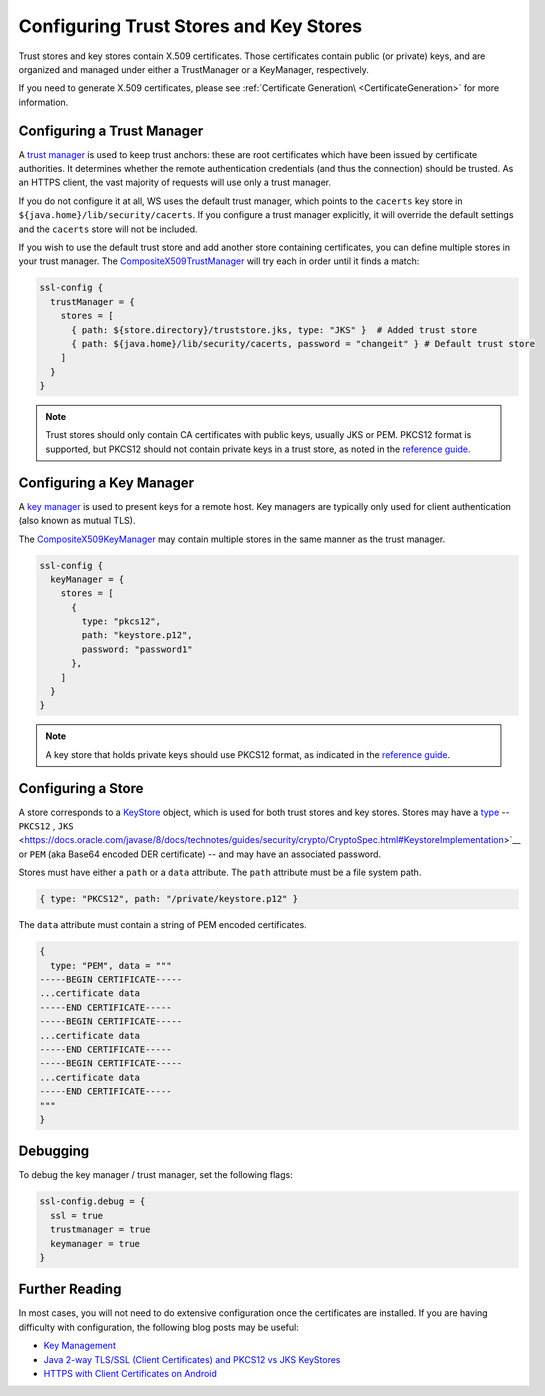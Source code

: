 .. _keystores:

Configuring Trust Stores and Key Stores
=======================================

Trust stores and key stores contain X.509 certificates. Those
certificates contain public (or private) keys, and are organized and
managed under either a TrustManager or a KeyManager, respectively.

If you need to generate X.509 certificates, please see :ref:`Certificate Generation\ <CertificateGeneration>` for more information.

Configuring a Trust Manager
---------------------------

A `trust
manager <https://docs.oracle.com/javase/8/docs/technotes/guides/security/jsse/JSSERefGuide.html#TrustManager>`__
is used to keep trust anchors: these are root certificates which have
been issued by certificate authorities. It determines whether the remote
authentication credentials (and thus the connection) should be trusted.
As an HTTPS client, the vast majority of requests will use only a trust
manager.

If you do not configure it at all, WS uses the default trust manager,
which points to the ``cacerts`` key store in
``${java.home}/lib/security/cacerts``. If you configure a trust manager
explicitly, it will override the default settings and the ``cacerts``
store will not be included.

If you wish to use the default trust store and add another store
containing certificates, you can define multiple stores in your trust
manager. The
`CompositeX509TrustManager <api/scala/play/api/libs/ws/ssl/CompositeX509TrustManager.html>`__
will try each in order until it finds a match:

.. code-block:: conf

    ssl-config {
      trustManager = {
        stores = [
          { path: ${store.directory}/truststore.jks, type: "JKS" }  # Added trust store
          { path: ${java.home}/lib/security/cacerts, password = "changeit" } # Default trust store
        ]
      }
    }

.. note:: Trust stores should only contain CA certificates with
    public keys, usually JKS or PEM. PKCS12 format is supported, but
    PKCS12 should not contain private keys in a trust store, as noted in
    the `reference
    guide <https://docs.oracle.com/javase/8/docs/technotes/guides/security/jsse/JSSERefGuide.html#SunJSSE>`__.

Configuring a Key Manager
-------------------------

A `key
manager <https://docs.oracle.com/javase/8/docs/technotes/guides/security/jsse/JSSERefGuide.html#KeyManager>`__
is used to present keys for a remote host. Key managers are typically
only used for client authentication (also known as mutual TLS).

The
`CompositeX509KeyManager <api/scala/play/api/libs/ws/ssl/CompositeX509KeyManager.html>`__
may contain multiple stores in the same manner as the trust manager.

.. code-block:: conf

    ssl-config {
      keyManager = {
        stores = [
          {
            type: "pkcs12",
            path: "keystore.p12",
            password: "password1"
          },
        ]
      }
    }

.. note:: A key store that holds private keys should use PKCS12
    format, as indicated in the `reference
    guide <https://docs.oracle.com/javase/8/docs/technotes/guides/security/jsse/JSSERefGuide.html#SunJSSE>`__.

Configuring a Store
-------------------

A store corresponds to a
`KeyStore <https://docs.oracle.com/javase/8/docs/api/java/security/KeyStore.html>`__
object, which is used for both trust stores and key stores. Stores may
have a
`type <https://docs.oracle.com/javase/8/docs/technotes/guides/security/StandardNames.html#KeyStore>`__
-- ``PKCS12`` , ``JKS`` <https://docs.oracle.com/javase/8/docs/technotes/guides/security/crypto/CryptoSpec.html#KeystoreImplementation>`__
or ``PEM`` (aka Base64 encoded DER certificate) -- and may have an
associated password.

Stores must have either a ``path`` or a ``data`` attribute. The ``path``
attribute must be a file system path.

.. code-block:: conf

    { type: "PKCS12", path: "/private/keystore.p12" }

The ``data`` attribute must contain a string of PEM encoded
certificates.

.. code-block:: conf

    {
      type: "PEM", data = """
    -----BEGIN CERTIFICATE-----
    ...certificate data
    -----END CERTIFICATE-----
    -----BEGIN CERTIFICATE-----
    ...certificate data
    -----END CERTIFICATE-----
    -----BEGIN CERTIFICATE-----
    ...certificate data
    -----END CERTIFICATE-----
    """
    }

Debugging
---------

To debug the key manager / trust manager, set the following flags:

.. code-block:: conf

    ssl-config.debug = {
      ssl = true
      trustmanager = true
      keymanager = true
    }

Further Reading
---------------

In most cases, you will not need to do extensive configuration once the
certificates are installed. If you are having difficulty with
configuration, the following blog posts may be useful:

-  `Key
   Management <https://docs.oracle.com/javase/8/docs/technotes/guides/security/crypto/CryptoSpec.html#KeyManagement>`__
-  `Java 2-way TLS/SSL (Client Certificates) and PKCS12 vs JKS
   KeyStores <http://blog.palominolabs.com/2011/10/18/java-2-way-tlsssl-client-certificates-and-pkcs12-vs-jks-keystores/>`__
-  `HTTPS with Client Certificates on
   Android <http://chariotsolutions.com/blog/post/https-with-client-certificates-on/>`__
